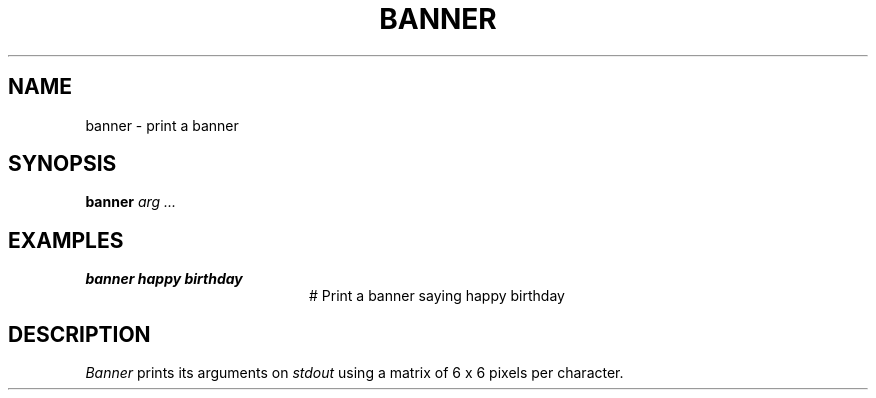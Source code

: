 .TH BANNER 1
.SH NAME
banner \- print a banner
.SH SYNOPSIS
\fBbanner \fIarg ...\fR
.br
.de FL
.TP
\\fB\\$1\\fR
\\$2
..
.de EX
.TP 20
\\fB\\$1\\fR
# \\$2
..
.SH EXAMPLES
.EX "banner happy birthday" "Print a banner saying happy birthday"
.SH DESCRIPTION
.PP
\fIBanner\fR prints its arguments on \fIstdout\fR using a matrix 
of 6 x 6 pixels per character.
